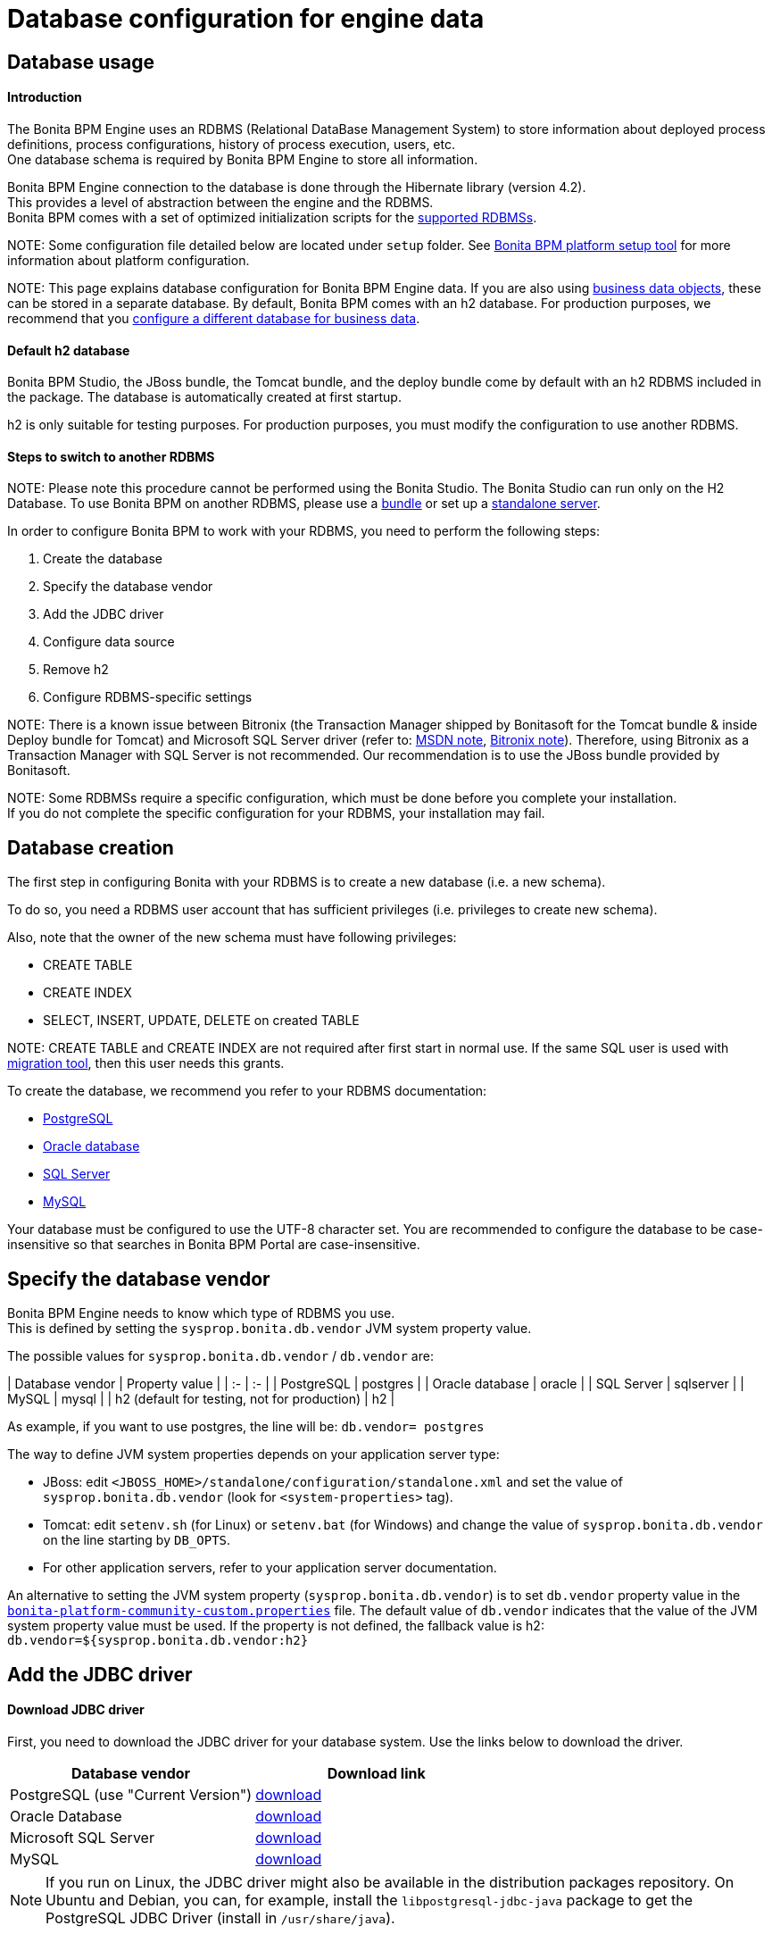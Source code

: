 = Database configuration for engine data

== Database usage

[discrete]
==== Introduction

The Bonita BPM Engine uses an RDBMS (Relational DataBase Management System) to store information about deployed process definitions, process configurations, history of process execution, users, etc. +
One database schema is required by Bonita BPM Engine to store all information.

Bonita BPM Engine connection to the database is done through the Hibernate library (version 4.2). +
This provides a level of abstraction between the engine and the RDBMS. +
Bonita BPM comes with a set of optimized initialization scripts for the https://customer.bonitasoft.com/support-policies[supported RDBMSs].

NOTE:
Some configuration file detailed below are located under `setup` folder. See xref:BonitaBPM_platform_setup.adoc[Bonita BPM platform setup tool] for more information about platform configuration.


NOTE:
This page explains database configuration for Bonita BPM Engine data. If you are also using xref:define-and-deploy-the-bdm.adoc[business data objects], these can be stored in a separate database. By default, Bonita BPM comes with an h2 database. For production purposes, we recommend that you xref:database-configuration-for-business-data.adoc[configure a different database for business data].


[discrete]
==== Default h2 database

Bonita BPM Studio, the JBoss bundle, the Tomcat bundle, and the deploy bundle come by default with an h2 RDBMS included in the package. The database is automatically created at first startup.

h2 is only suitable for testing purposes.
For production purposes, you must modify the configuration to use another RDBMS.

[discrete]
==== Steps to switch to another RDBMS

NOTE:
Please note this procedure cannot be performed using the Bonita Studio. The Bonita Studio can run only on the H2 Database.
To use Bonita BPM on another RDBMS, please use a xref:_basic-bonita-bpm-platform-installation.adoc[bundle] or set up a xref:deploy-bundle.adoc[standalone server].


In order to configure Bonita BPM to work with your RDBMS, you need to perform the following steps:

. Create the database
. Specify the database vendor
. Add the JDBC driver
. Configure data source
. Remove h2
. Configure RDBMS-specific settings

NOTE:
There is a known issue between Bitronix (the Transaction Manager shipped by Bonitasoft for the Tomcat bundle & inside Deploy bundle for Tomcat) and Microsoft SQL Server driver (refer to: https://msdn.microsoft.com/en-us/library/aa342335.aspx[MSDN note], http://bitronix-transaction-manager.10986.n7.nabble.com/Failed-to-recover-SQL-Server-Restart-td148.html[Bitronix note]).
Therefore, using Bitronix as a Transaction Manager with SQL Server is not recommended. Our recommendation is to use the JBoss bundle provided by Bonitasoft.


NOTE:
Some RDBMSs require a specific configuration, which must be done before you complete your installation. +
If you do not complete the specific configuration for your RDBMS, your installation may fail.


+++<a id="database_creation">++++++</a>+++

== Database creation

The first step in configuring Bonita with your RDBMS is to create a new database (i.e. a new schema).

To do so, you need a RDBMS user account that has sufficient privileges (i.e. privileges to create new schema).

Also, note that the owner of the new schema must have following privileges:

* CREATE TABLE
* CREATE INDEX
* SELECT, INSERT, UPDATE, DELETE on created TABLE

NOTE:
CREATE TABLE and CREATE INDEX are not required after first start in normal use. If the same SQL user is used with xref:migrate-from-an-earlier-version-of-bonita-bpm.adoc[migration tool], then this user needs this grants.


To create the database, we recommend you refer to your RDBMS documentation:

* http://www.postgresql.org/docs/9.3/static/app-createdb.html[PostgreSQL]
* https://docs.oracle.com/cd/E11882_01/server.112/e25494/create.htm#ADMIN002[Oracle database]
* https://technet.microsoft.com/en-us/library/dd207005(v=sql.110).aspx[SQL Server]
* http://dev.mysql.com/doc/refman/5.5/en/database-use.html[MySQL]

Your database must be configured to use the UTF-8 character set. You are recommended to configure the database to be case-insensitive so that searches in Bonita BPM Portal are case-insensitive.

== Specify the database vendor

Bonita BPM Engine needs to know which type of RDBMS you use. +
This is defined by setting the `sysprop.bonita.db.vendor` JVM system property value.

The possible values for `sysprop.bonita.db.vendor` / `db.vendor` are:+++<div class="row">+++| Database vendor | Property value | | :- | :- | | PostgreSQL | postgres | | Oracle database | oracle | | SQL Server | sqlserver | | MySQL | mysql | | h2 (default for testing, not for production) | h2 |+++</div>+++

As example, if you want to use postgres, the line will be:
`db.vendor= postgres`

The way to define JVM system properties depends on your application server type:

* JBoss: edit `<JBOSS_HOME>/standalone/configuration/standalone.xml` and set the value of `sysprop.bonita.db.vendor` (look for `<system-properties>` tag).
* Tomcat: edit `setenv.sh` (for Linux) or `setenv.bat` (for Windows) and change the value of `sysprop.bonita.db.vendor` on the line starting by `DB_OPTS`.
* For other application servers, refer to your application server documentation.

An alternative to setting the JVM system property (`sysprop.bonita.db.vendor`) is to set `db.vendor` property value in the
xref:BonitaBPM_platform_setup.adoc[`bonita-platform-community-custom.properties`] file.
The default value of `db.vendor` indicates that the value of the JVM system property value must be used.
If the property is not defined, the fallback value is h2: `db.vendor=${sysprop.bonita.db.vendor:h2}`

== Add the JDBC driver

[discrete]
==== Download JDBC driver

First, you need to download the JDBC driver for your database system. Use the links below to download the driver.

|===
| Database vendor | Download link

| PostgreSQL (use "Current Version")
| https://jdbc.postgresql.org/download.html#current[download]

| Oracle Database
| http://www.oracle.com/technetwork/database/features/jdbc/index-091264.html[download]

| Microsoft SQL Server
| http://go.microsoft.com/fwlink/?LinkId=245496[download]

| MySQL
| http://dev.mysql.com/downloads/connector/j/[download]
|===

NOTE: If you run on Linux, the JDBC driver might also be available in the distribution packages repository. On Ubuntu and Debian, you can, for example, install the `libpostgresql-jdbc-java` package to get the PostgreSQL JDBC Driver (install in `/usr/share/java`).

+++<a id="jdbc_driver">++++++</a>+++

[discrete]
==== Add JDBC driver to application server

The way to install the JDBC driver depends on the application server:

[discrete]
===== JBoss 7

JBoss 7 manages JDBC drivers as modules, so to add a new JDBC driver, complete these steps:
(see https://developer.jboss.org/wiki/DataSourceConfigurationInAS7#jive_content_id_Installing_a_JDBC_driver_as_a_module[JBoss documentation] for full reference):

* Create a folder structure under `<JBOSS_HOME>/modules` folder.
Refer to the table below to identify the folders to create. +
The last folder is named `main` for all JDBC drivers.
* Add the JDBC driver jar file to the `main` folder.
* Create a module description file `module.xml` in `main` folder.

|===
| Database vendor | Module folders | Module description file

| PostgreSQL
| modules/org/postgresql/main
| link:images/special_code/postgresql/module.xml[module.xml]

| Oracle
| modules/com/oracle/main
| link:images/special_code/oracle/module.xml[module.xml]

| SQL Server
| modules/com/sqlserver/main
| link:images/special_code/sqlserver/module.xml[module.xml]

| MySQL
| modules/com/mysql/main
| link:images/special_code/mysql/module.xml[module.xml]
|===

Put the driver jar file in the relevant `main` folder.

In the same folder as the driver, add the module description file, `module.xml`.
This file describes the dependencies the module has and the content it exports.
It must describe the driver jar and the JVM packages that JBoss 7 does not provide automatically.
The exact details of what must be included depend of the driver jar.
*Warning:* You might need to edit the `module.xml` in order to match exactly the JDBC driver jar file name.

NOTE: +
*Note:* By default, when JBoss starts, it removes any comments from `standalone/configuration/standalone.xml` and formats the file.
If you need to retrieve the previous version of this file, go to `standalone/configuration/standalone_xml_history`.


[discrete]
==== Tomcat 7

For Tomcat, simply add the JDBC driver jar file in the appropriate folder:

* Bonita BPM Tomcat bundle: in the bundle folder add the driver to the `lib/bonita` folder.
* Bonita BPM deploy bundle: in the Tomcat folder add the driver to the `lib` folder.
* Ubuntu/Debian package: add the driver to `/usr/share/tomcat7/lib`.
* Windows as a service: add the driver to `C:\Program Files\Apache Software Foundation\Tomcat 7.0\lib`

== Configure the data source

Bonita BPM Engine requires the configuration of two data sources. The data source declaration defines how to connect to the RDBMS. The following information is required to configure the data sources:

* Address of the RDBMS server
* Port number of the RDBMS server
* Database (schema) name
* User name to connect to the database
* Password to connect to the database
* JDBC Driver fully qualified class name (see table below)
* XADataSource fully qualified class name (see table below)

|===
| Database vendor | Driver class name | XADataSource class name

| PostgreSQL
| org.postgresql.Driver
| org.postgresql.xa.PGXADataSource

| Oracle Database
| oracle.jdbc.driver.OracleDriver
| oracle.jdbc.xa.client.OracleXADataSource

| Microsoft SQL Server
| com.microsoft.sqlserver.jdbc.SQLServerDriver
| com.microsoft.sqlserver.jdbc.SQLServerXADataSource

| MySQL
| com.mysql.jdbc.Driver
| com.mysql.jdbc.jdbc2.optional.MysqlXADataSource

| h2 (not for production)
| org.h2.Driver
| org.h2.jdbcx.JdbcDataSource
|===

The following sections show how to configure the datasources for JBoss and Tomcat.
There is also an xref:red-hat-oracle-jvm-weblogic-oracle.adoc[example of how to configure datasources for Weblogic].

[discrete]
==== JBoss

This section explains how to configure the data sources if you are using JBoss:

. Open the file `<JBOSS_HOME>/standalone/configuration/standalone.xml`.
. Comment out the default definition for h2.
. Uncomment the settings matching your RDBMS vendor.
. Modify the values for following settings to your configuration: server address, server port, database name, user name and password.

NOTE: For a first test, you might want to keep the h2 section related to Business Data Management (BDM) feature (driver and data sources configuration).
You can update the xref:database-configuration-for-business-data.adoc[configuration related to BDM] later.

[discrete]
==== Tomcat

Configuration of data source for Tomcat is in two parts: because Tomcat doesn't support JTA natively, one data source will be configured in the Bitronix configuration file and the other data source will be configured in the standard Tomcat context configuration file.

[discrete]
===== JTA data source (managed by Bitronix)

. Open `<TOMCAT_HOME>/conf/bitronix-resources.properties` file.
. Remove or comment out the lines regarding the h2 database.
. Uncomment the line matching your RDBMS.
. Update the value for each of the following settings:
 ** For `resource.ds1.driverProperties.user`, put your RDBMS user name.
 ** For `resource.ds1.driverProperties.password`, put your RDBMS password.
 ** For `resource.ds1.driverProperties.serverName`, put the address (IP or hostname) of your RDBMS server.
 ** For `resource.ds1.driverProperties.portNumber`, put the port of your RDBMS server.
 ** For `resource.ds1.driverProperties.databaseName`, put the database name.
. Save and close the file.

[discrete]
===== Non-transactional data source

The second data source run SQL queries outside any transaction. To configure it:

. Open `<TOMCAT_HOME>/conf/Catalina/localhost/bonita.xml` file.
. Remove or comment out the lines regarding h2 database.
. Uncomment the line matching your RDBMS.
. Update following attributes value:
 ** `username`: your RDBMS user name.
 ** `password`: your RDBMS password.
 ** `url`: the URL, including the RDBMS server address, RDBMS server port and database (schema) name.

== Remove h2

WARNING: If you use the default configuration for business data (BDM), do not remove h2 yet.
First make sure that you have xref:database-configuration-for-business-data.adoc[configured Business Data] to use your own RDBMS.

Now that you are almost done with the switch from h2 to your chosen RDBMS, you can remove h2:

* For JBoss
 ** Delete the `$JBOSS_HOME/standalone/deployments/h2.sar` folder.
 ** Remove the configuration for h2 from `<JBOSS_HOME>/standalone/configuration/standalone.xml`.
 ** Make sure that `sysprop.bonita.db.vendor` property in `<JBOSS_HOME>/standalone/configuration/standalone.xml` is not set to h2.
* For Tomcat
 ** Remove h2 jar files (`bonita-jboss-h2-mbean-1.0.0.jar`, `bonita-tomcat-h2-listener-1.0.1.jar`, `h2-1.3.170.jar`). Files are located in: `<TOMCAT_HOME>/lib` or in `<TOMCAT_HOME>/lib/bonita`.
 ** Remove the h2 listener, so that h2 is not started automatically: comment out the h2 listener in the `/conf/server.xml` file.
* Check that h2 is no longer set in JVM system property value. Also, for extra security, you can remove it from `bonita-platform.properties` file and replace it with the value for your chosen RDBMS.

+++<a id="specific_database_configuration">++++++</a>+++

== Specific database configuration

=== PostgreSQL

Configure the database to use UTF-8.

Edit `postgresql.conf` and set a non-zero value for `max_prepared_transactions`. The default value, 0, disables prepared transactions, which is not recommended for Bonita BPM Engine. The value should be at least as large as the value set for `max_connections` (default is typically 100). See the https://www.postgresql.org/docs/9.3/static/runtime-config-resource.html#GUC-MAX-PREPARED-TRANSACTIONS[PostgreSQL documentation] for details.

=== Oracle Database

Make sure your database is configured to use the AL32UTF8 character set.
If your database already exists, see the Oracle documentation for details of how to http://docs.oracle.com/cd/E11882_01/server.112/e10729/ch11charsetmig.htm#NLSPG011[migrate the character set].

Bonita BPM Engine uses datasources that handle global transactions that span resources (XADataSource), so the Oracle user used by Bonita BPM Engine, requires some specific privileges, and there are also specific settings for XA activation.

==== *Important information for a successful connection*

The procedure below is used to create the settings to enable the Bonita BPM Engine to connect to the Oracle database.

It is assumed in the procedure that:

* Oracle product is already installed and running
* An 'Oracle' OS user is already created
* A database already exists
* The environment is already set:
+
----
ORACLE_HOME=/u01/app/oracle/product/11.2.0/dbhome_1
ORACLE_SID=...
----

. Connect to the database as the System Administrator.
+
SQL query >
+
[source,sql]
----
oracle@ubuntu:~$ sqlplus / as sysdba
----

. Check that the following components exist and are valid: +
SQL query >
+
[source,sql]
----
select comp_name, version, status from dba_registry;
----
+
|===
| Comp_name | Version | Status

| Oracle Database Catalog Views
| 11.2.0.1.0
| VALID

| Oracle Database Packages and Types
| 11.2.0.1.0
| VALID

| JServer JAVA Virtual Machine
| 11.2.0.1.0
| VALID

| Oracle XDK
| 11.2.0.1.0
| VALID

| Oracle Database Java Packages
| 11.2.0.1.0
| VALID
|===

. Add XA elements:
+
SQL query >
+
[source,sql]
----
@/u01/app/oracle/product/11.2.0/dbhome_1/javavm/install/initxa.sql
----
+
This only needs to be done once, after the installation of Oracle.

. Create the database user to be used by the Bonita BPM Engine and grant the required rights:
+
SQL query >
+
[source,sql]
----
@/u01/app/oracle/product/11.2.0/dbhome_1/rdbms/admin/xaview.sql
----
+
The following queries must be done for each new user: i.e. one user = one database schema.
+
SQL query >
+
[source,sql]
----
CREATE USER bonita IDENTIFIED BY bonita;
GRANT connect, resource TO bonita IDENTIFIED BY bonita;
GRANT select ON sys.dba_pending_transactions TO bonita;
GRANT select ON sys.pending_trans$ TO bonita;
GRANT select ON sys.dba_2pc_pending TO bonita;
GRANT execute ON sys.dbms_system TO bonita;
GRANT select ON sys.v$xatrans$ TO bonita;
GRANT execute ON sys.dbms_xa TO bonita;
GRANT FORCE ANY TRANSACTION TO bonita;
----

=== SQL Server

NOTE:
There is a known issue between Bitronix (the Transaction Manager shipped by Bonitasoft in the Tomcat bundle and in the Tomcat directories of the Deploy bundle) and the Microsoft SQL Server driver
(refer to: https://msdn.microsoft.com/en-us/library/aa342335.aspx[MSDN note], http://bitronix-transaction-manager.10986.n7.nabble.com/Failed-to-recover-SQL-Server-Restart-td148.html[Bitronix note]).
Therefore, using Bitronix as a Transaction Manager with SQL Server is not recommended. Our recommendation is to use the JBoss bundle provided by Bonitasoft.


==== XA Transactions

To support XA transactions, SQL Server requires a specific configuration.

You can refer to https://msdn.microsoft.com/en-us/library/aa342335(v=sql.110).aspx[MSDN] for more information.

Here is the list of steps to perform (as an example, the database name BONITA_BPM is used):

. Make sure you have already downloaded and installed the https://www.microsoft.com/en-us/download/details.aspx?displaylang=en&id=11774[Microsoft SQL Server JDBC Driver 4.0].
. Copy the `sqljdbc_xa.dll` from `%JDBC_DRIVER_INSTALL_ROOT%\sqljdbc_4.0\enu\xa\x64\` (x64 for 64 bit version of Windows, x86 for 32 bit version of Windows) to `%SQLSERVER_INSTALL_ROOT%\Instance_root\MSSQL11.MSSQLSERVER\MSSQL\Binn\.`
. Copy/paste the content of xa_install.sql file (located in %JDBC_DRIVER_INSTALL_ROOT%\sqljdbc_4.0\enu\xa) to SQL Server Management Studio's Query Editor.
. Execute the query in the Query Editor.
. To confirm successful execution of the script, open the "Object Explorer" and go to: *Master* > *Programmability* > *Extended Stored Procedures*. +
You should have 12 new procedures, each with a name starting with `dbo.xp.sqljdbc_xa_`.
. Assign the new role 'SqlJDBCXAUser' to the user who owns the Bonita BPM Engine database (`bonitadev` in our example). To do this, execute the following commands in SQL editor:
+
[source,sql]
----
USE master;
GO
CREATE LOGIN bonitadev WITH PASSWORD = 'secret_password';
GO
CREATE USER bonitadev FOR LOGIN bonitadev;
GO
EXEC sp_addrolemember [SqlJDBCXAUser], 'bonitadev';
GO
----

. In the Windows "Start" menu, select *Administrative Tools*\-> *Services*.
. In the "Services" window, make sure that the *Distributed Transaction Coordinator* service is set to start automatically. If it's not yet started, start it.
. Make sure that the other services it depends on, namely "Remote Procedure Call" and "Security Accounts Manager", are also set to start automatically.
. Run the `dcomcnfg` command, or go to the "Start" menu, then Administrative Tools > Component Services.
. In the left navigation pane, navigate to *Component Services* > *Computers* > *My Computer* > *Distributed Transaction Coordinator*.
. Select and right-click on _*Local DTC*_ and then _*Properties*_.
. Click on _*Security*_ tab. Ensure that the checkbox for *Enable XA Transactions* is checked.
. Click _*Apply*_, then click _*OK*_
. Then stop and restart SQLServer.
. Create the BONITA_BPM database: `CREATE DATABASE BONITA_BPM GO`.
. Set `bonitadev` as owner of BONITA_BPM database (use, for example, 'Microsoft SQL Management Studio')

==== Recommended configuration for lock management

Run the script below to avoid deadlocks:

[source,sql]
----
ALTER DATABASE BONITA_BPM SET SINGLE_USER WITH ROLLBACK IMMEDIATE
ALTER DATABASE BONITA_BPM SET ALLOW_SNAPSHOT_ISOLATION ON
ALTER DATABASE BONITA_BPM SET READ_COMMITTED_SNAPSHOT ON
ALTER DATABASE BONITA_BPM SET MULTI_USER
----

See https://msdn.microsoft.com/en-us/library/ms175095(v=sql.110).aspx[MSDN].

==== Recommended configuration for in-doubt xact resolution

Run the script below to avoid that the SQL Server changes the status of databases to SUSPECT during database server startup when in-doubt XA transactions are found. +
The value 2 in the block below means _presume abort_. +
To minimize the possibility of extended down time, an administrator might choose to configure this option to presume abort, as shown in the following example

[source,sql]
----
sp_configure 'show advanced options', 1
GO
RECONFIGURE
GO
sp_configure 'in-doubt xact resolution', 2
GO
RECONFIGURE
GO
sp_configure 'show advanced options', 0
GO
RECONFIGURE
GO
----

See https://msdn.microsoft.com/en-us/library/ms179586%28v%3Dsql.110%29.aspx[in-doubt xact resolution Server Configuration Option].

=== MySQL

==== Maximum packet size

MySQL defines a maximum packet size on the server side. The default value for this settings are appropriate for most standard use cases.
However, you need to increase the packet size if you see the following error:
`Error: 1153 SQLSTATE: 08S01 (ER_NET_PACKET_TOO_LARGE) Message: Got a packet bigger than 'max_allowed_packet' bytes`

You need to update the file `my.ini` (for Windows) or `my.cnf` (for Linux) to avoid the `ER_NET_PACKET_TOO_LARGE` problem.
Look for `max_allowed_packet` settings and increase the value.

For more information, see the http://dev.mysql.com/doc/refman/5.5/en/packet-too-large.html[MySQL website].

==== Surrogate characters not supported

MySQL does not support https://en.wikipedia.org/wiki/Universal_Character_Set_characters#Surrogates[surrogate characters].
If you want to use surrogate characters in your processes, you need to use another type of database.
